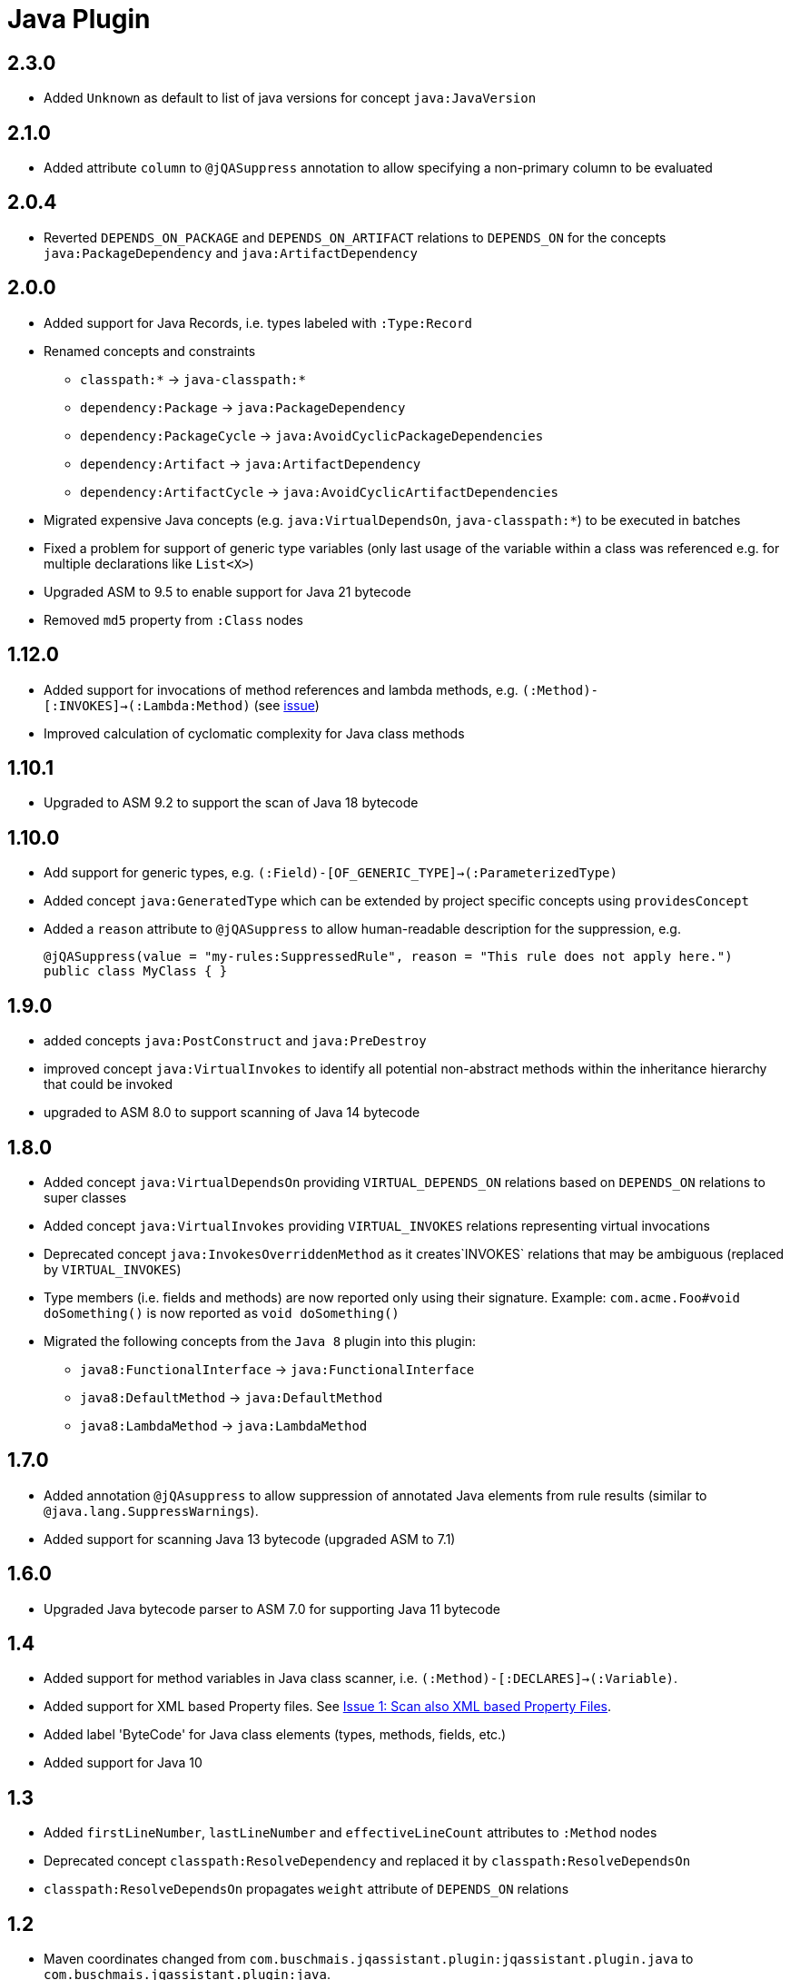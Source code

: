 
= Java Plugin

== 2.3.0

* Added `Unknown` as default to list of java versions for concept `java:JavaVersion`

== 2.1.0

* Added attribute `column` to `@jQASuppress` annotation to allow specifying a non-primary column to be evaluated

== 2.0.4

* Reverted `DEPENDS_ON_PACKAGE` and `DEPENDS_ON_ARTIFACT` relations to `DEPENDS_ON` for the concepts `java:PackageDependency` and `java:ArtifactDependency`

== 2.0.0

* Added support for Java Records, i.e. types labeled with `:Type:Record`
* Renamed concepts and constraints
** `classpath:*` -> `java-classpath:*`
** `dependency:Package` -> `java:PackageDependency`
** `dependency:PackageCycle` -> `java:AvoidCyclicPackageDependencies`
** `dependency:Artifact` -> `java:ArtifactDependency`
** `dependency:ArtifactCycle` -> `java:AvoidCyclicArtifactDependencies`
* Migrated expensive Java concepts (e.g. `java:VirtualDependsOn`, `java-classpath:*`) to be executed in batches
* Fixed a problem for support of generic type variables (only last usage of the variable within a class was referenced e.g. for multiple declarations like `List<X>`)
* Upgraded ASM to 9.5 to enable support for Java 21 bytecode
* Removed `md5` property from `:Class` nodes

== 1.12.0

* Added support for invocations of method references and lambda methods, e.g. `(:Method)-[:INVOKES]->(:Lambda:Method)` (see https://github.com/jQAssistant/jqa-java-plugin/issues/35[issue])
* Improved calculation of cyclomatic complexity for Java class methods

== 1.10.1

* Upgraded to ASM 9.2 to support the scan of Java 18 bytecode

== 1.10.0

* Add support for generic types, e.g. `(:Field)-[OF_GENERIC_TYPE]->(:ParameterizedType)`
* Added concept `java:GeneratedType` which can be extended by project specific concepts using `providesConcept`
* Added a `reason` attribute to `@jQASuppress` to allow human-readable description for the suppression, e.g.
+
[source,java]
----
@jQASuppress(value = "my-rules:SuppressedRule", reason = "This rule does not apply here.")
public class MyClass { }
----

== 1.9.0

* added concepts `java:PostConstruct` and `java:PreDestroy`
* improved concept `java:VirtualInvokes` to identify all potential non-abstract methods within the inheritance hierarchy that could be invoked
* upgraded to ASM 8.0 to support scanning of Java 14 bytecode

== 1.8.0

* Added concept `java:VirtualDependsOn` providing `VIRTUAL_DEPENDS_ON` relations based on `DEPENDS_ON` relations to super classes
* Added concept `java:VirtualInvokes` providing `VIRTUAL_INVOKES` relations representing virtual invocations
* Deprecated concept `java:InvokesOverriddenMethod` as it creates`INVOKES` relations that may be ambiguous (replaced by `VIRTUAL_INVOKES`)
* Type members (i.e. fields and methods) are now reported only using their signature.
Example: `com.acme.Foo#void doSomething()` is now reported as `void doSomething()`
* Migrated the following concepts from the `Java 8` plugin into this plugin:
** `java8:FunctionalInterface` -> `java:FunctionalInterface`
** `java8:DefaultMethod` -> `java:DefaultMethod`
** `java8:LambdaMethod` -> `java:LambdaMethod`

== 1.7.0

* Added annotation `@jQAsuppress` to allow suppression of annotated Java elements from rule results (similar to `@java.lang.SuppressWarnings`).
* Added support for scanning Java 13 bytecode (upgraded ASM to 7.1)

== 1.6.0

* Upgraded Java bytecode parser to ASM 7.0 for supporting Java 11 bytecode

== 1.4

* Added support for method variables in Java class scanner, i.e. `(:Method)-[:DECLARES]->(:Variable)`.
* Added support for XML based Property files. See
  https://github.com/buschmais/jqa-java-plugin/issues/1[Issue 1: Scan also XML based Property Files^].
* Added label 'ByteCode' for Java class elements (types, methods, fields, etc.)
* Added support for Java 10

== 1.3

* Added `firstLineNumber`, `lastLineNumber` and `effectiveLineCount` attributes to `:Method` nodes
* Deprecated concept `classpath:ResolveDependency` and replaced it by `classpath:ResolveDependsOn`
* `classpath:ResolveDependsOn` propagates `weight` attribute of `DEPENDS_ON` relations

== 1.2

* Maven coordinates changed from `com.buschmais.jqassistant.plugin:jqassistant.plugin.java`
  to `com.buschmais.jqassistant.plugin:java`.
* Added attribute `weight` to `DEPENDS_ON` relations between types
* Fixed a bug where redundant and cyclic DECLARES relations have been created between outer and
  their inner classes.
* Annotation nodes are now also labeled with `Java`.
* Fixed a bug with where type resolution created multiple nodes when scanning directories with
  `java:classpath` scope.
* Added constant values for fields.
* Added `DECLARES` relations between methods and their declared anonymous inner
  classes: `(:Method)-[:DECLARES]\->(:Type)`.

